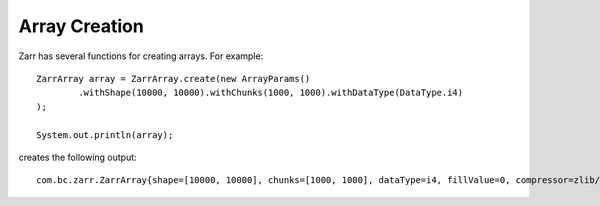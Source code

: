 Array Creation
==============

Zarr has several functions for creating arrays. For example::

    ZarrArray array = ZarrArray.create(new ArrayParams()
            .withShape(10000, 10000).withChunks(1000, 1000).withDataType(DataType.i4)
    );

    System.out.println(array);

creates the following output::

    com.bc.zarr.ZarrArray{shape=[10000, 10000], chunks=[1000, 1000], dataType=i4, fillValue=0, compressor=zlib/level=1, store=InMemoryStore, byteOrder=BIG_ENDIAN}




